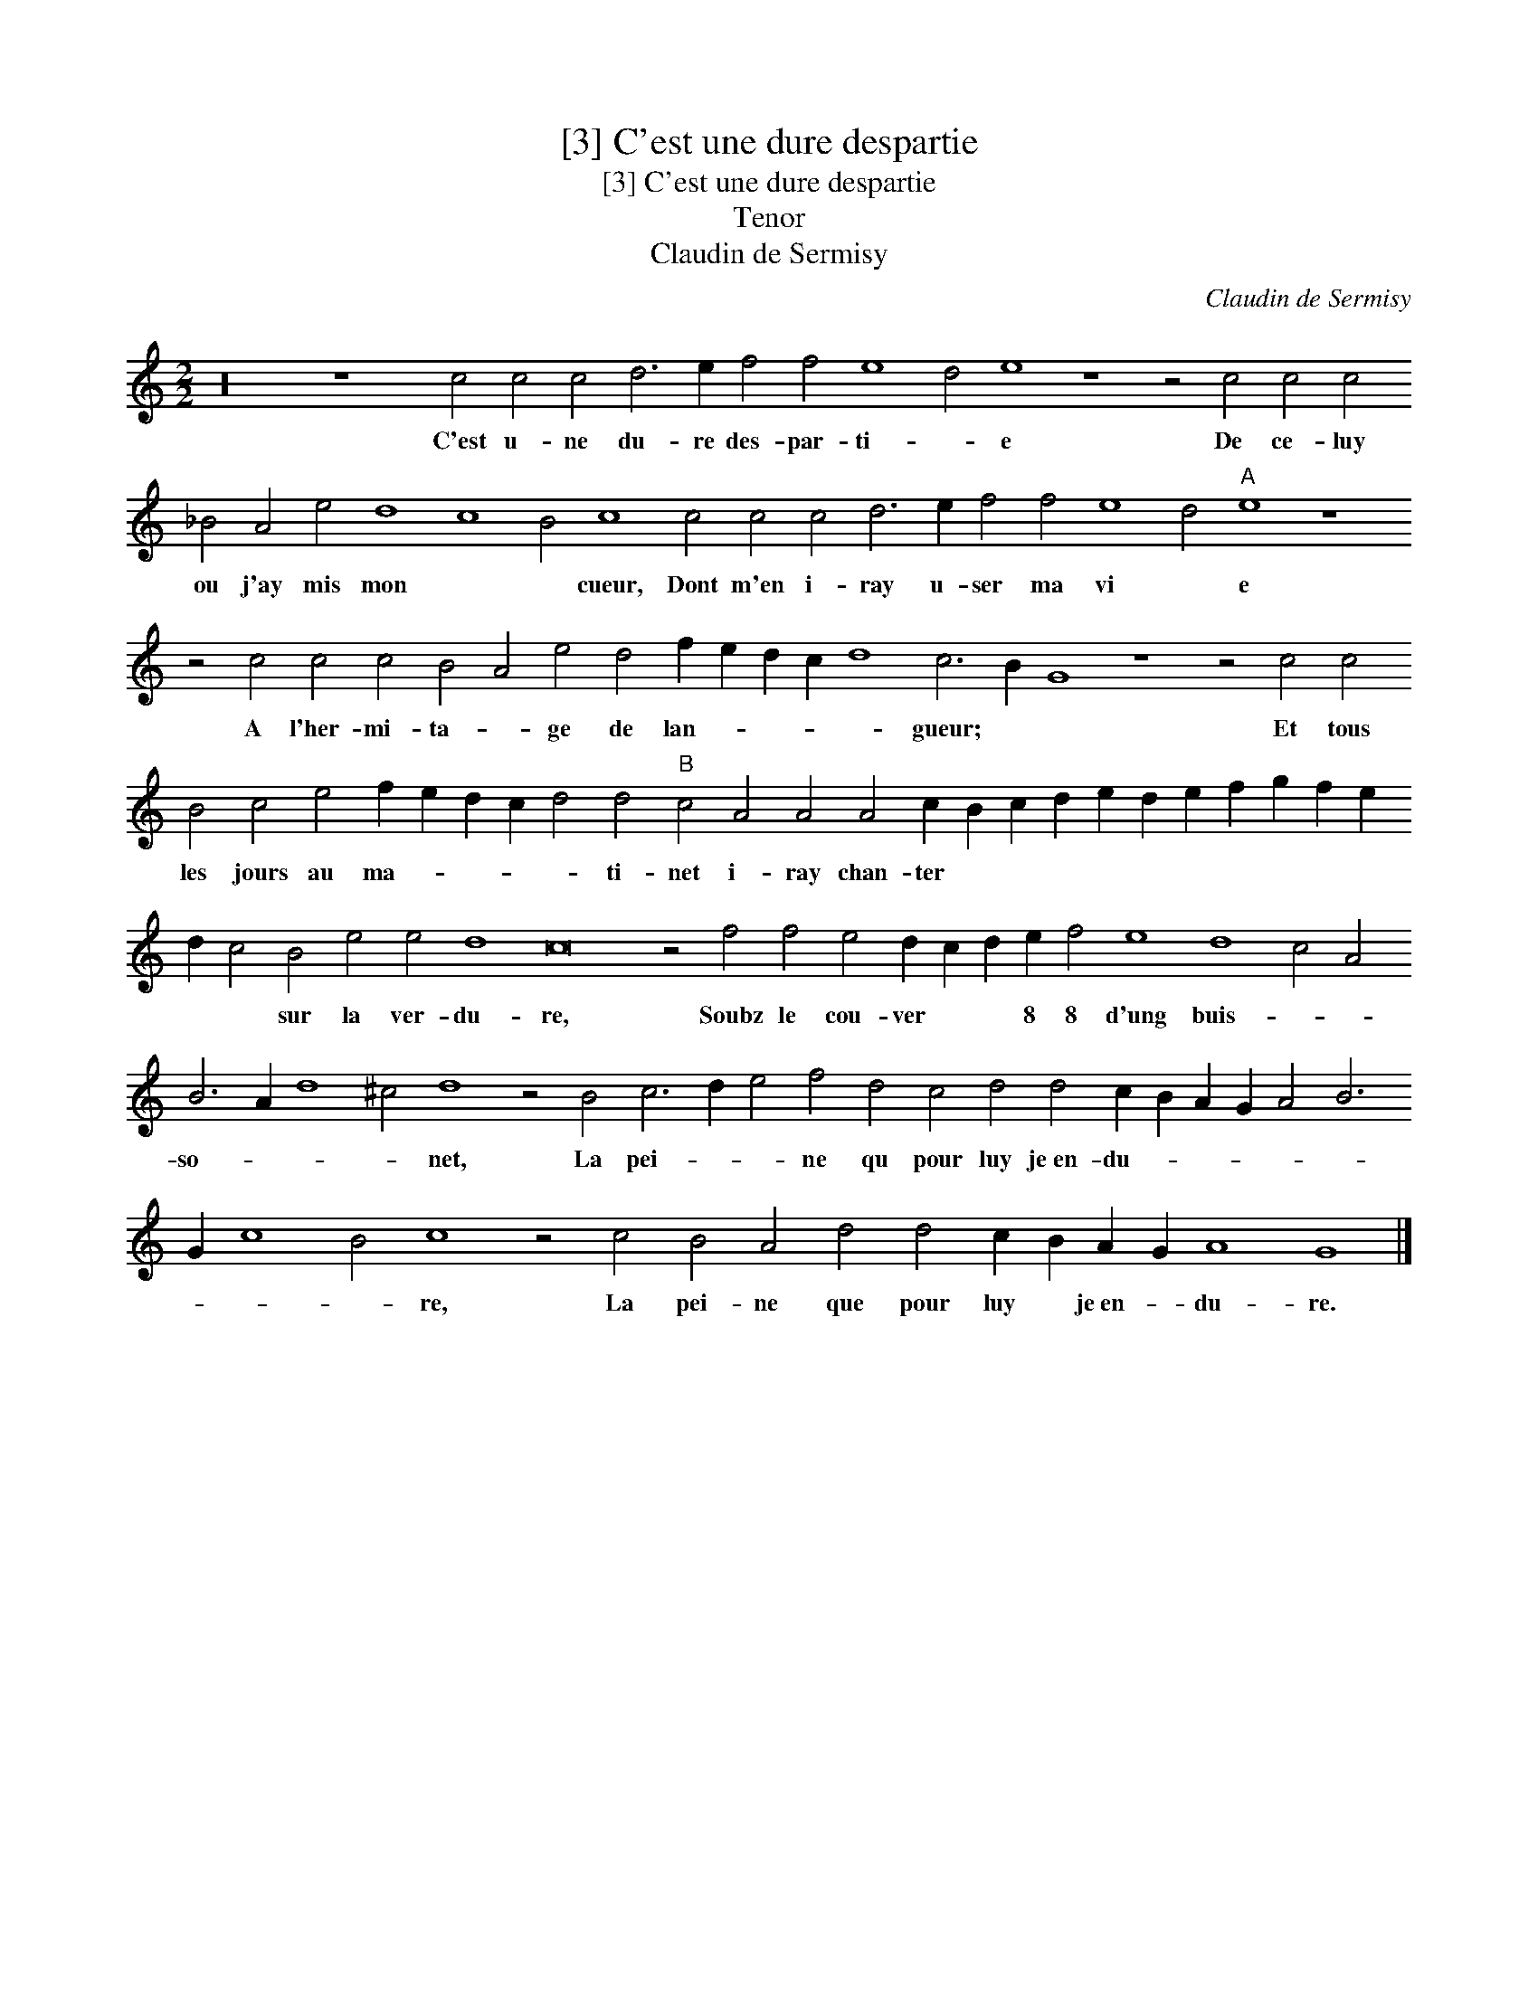 X:1
T:[3] C'est une dure despartie
T:[3] C'est une dure despartie
T:Tenor
T:Claudin de Sermisy
C:Claudin de Sermisy
L:1/8
M:2/2
K:C
V:1 treble transpose=-12 
V:1
 z32 z8 c4 c4 c4 d6 e2 f4 f4 e8 d4 e8 z8 z4 c4 c4 c4 _B4 A4 e4 d8 c8 B4 c8 c4 c4 c4 d6 e2 f4 f4 e8 d4"A" e8 z8 z4 c4 c4 c4 B4 A4 e4 d4 f2 e2 d2 c2 d8 c6 B2 G8 z8 z4 c4 c4 B4 c4 e4 f2 e2 d2 c2 d4 d4"B" c4 A4 A4 A4 c2 B2 c2 d2 e2 d2 e2 f2 g2 f2 e2 d2 c4 B4 e4 e4 d8 c16 z4 f4 f4 e4 d2 c2 d2 e2 f4 e8 d8 c4 A4 B6 A2 d8 ^c4 d8 z4 B4 c6 d2 e4 f4 d4 c4 d4 d4 c2 B2 A2 G2 A4 B6 G2 c8 B4 c8 z4 c4 B4 A4 d4 d4 c2 B2 A2 G2 A8 G8 |] %1
w: C'est u- ne du- re des- par- ti- * e De ce- luy ou j'ay mis mon * * cueur, Dont m'en i- ray u- ser ma vi * e A l'her- mi- ta- * ge de lan- * * * * gueur; * * Et tous les jours au ma- * * * * ti- net i- ray chan- ter * * * * * * * * * * * * sur la ver- du- re, Soubz le cou- ver * * 8 8 d'ung buis- * * so- * * * net, La pei- * * ne qu pour luy je~en- du- * * * * * * * * re, La pei- ne que pour luy * je~en- * du- re.|

